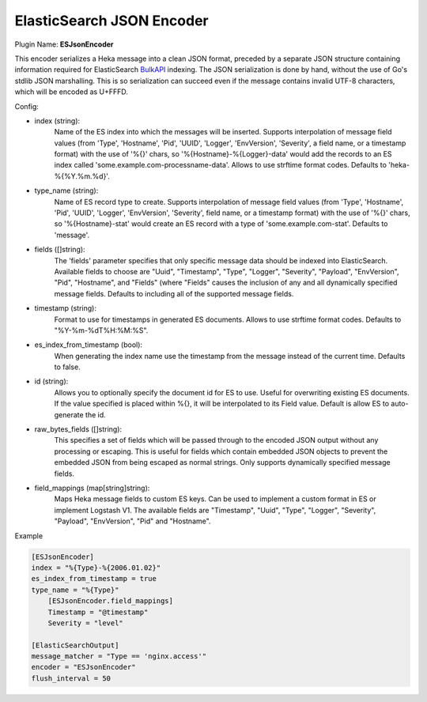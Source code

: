 .. _config_esjsonencoder:

ElasticSearch JSON Encoder
==========================

Plugin Name: **ESJsonEncoder**

This encoder serializes a Heka message into a clean JSON format, preceded by a
separate JSON structure containing information required for ElasticSearch
`BulkAPI
<http://www.elasticsearch.org/guide/en/elasticsearch/reference/current/docs-
bulk.html>`_ indexing. The JSON serialization is done by hand, without the use
of Go's stdlib JSON marshalling. This is so serialization can succeed even if
the message contains invalid UTF-8 characters, which will be encoded as
U+FFFD.

.. _esjsonencoder_settings:

Config:

- index (string):
    Name of the ES index into which the messages will be inserted. Supports
    interpolation of message field values (from 'Type', 'Hostname', 'Pid',
    'UUID', 'Logger', 'EnvVersion', 'Severity', a field name, or a timestamp
    format) with the use of '%{}' chars, so '%{Hostname}-%{Logger}-data' would
    add the records to an ES index called 'some.example.com-processname-data'.
    Allows to use strftime format codes. Defaults to 'heka-%{%Y.%m.%d}'.
- type_name (string):
    Name of ES record type to create. Supports interpolation of message field
    values (from 'Type', 'Hostname', 'Pid', 'UUID', 'Logger', 'EnvVersion',
    'Severity', field name, or a timestamp format) with the use of '%{}'
    chars, so '%{Hostname}-stat' would create an ES record with a type of
    'some.example.com-stat'. Defaults to 'message'.
- fields ([]string):
    The 'fields' parameter specifies that only specific message data should be
    indexed into ElasticSearch. Available fields to choose are "Uuid",
    "Timestamp", "Type", "Logger", "Severity", "Payload", "EnvVersion", "Pid",
    "Hostname", and "Fields" (where "Fields" causes the inclusion of any and
    all dynamically specified message fields. Defaults to including all of the
    supported message fields.
- timestamp (string):
    Format to use for timestamps in generated ES documents. Allows to use
    strftime format codes. Defaults to "%Y-%m-%dT%H:%M:%S".
- es_index_from_timestamp (bool):
    When generating the index name use the timestamp from the message instead
    of the current time. Defaults to false.
- id (string):
    Allows you to optionally specify the document id for ES to use. Useful for
    overwriting existing ES documents. If the value specified is placed within
    %{}, it will be interpolated to its Field value. Default is allow ES to
    auto-generate the id.
- raw_bytes_fields ([]string):
    This specifies a set of fields which will be passed through to the encoded
    JSON output without any processing or escaping. This is useful for fields
    which contain embedded JSON objects to prevent the embedded JSON from
    being escaped as normal strings. Only supports dynamically specified
    message fields.
- field_mappings (map[string]string):
    Maps Heka message fields to custom ES keys. Can be used to implement a custom format
    in ES or implement Logstash V1. The available fields are "Timestamp", "Uuid",
    "Type", "Logger", "Severity", "Payload", "EnvVersion", "Pid" and "Hostname".

Example

.. code-block:: ini

    [ESJsonEncoder]
    index = "%{Type}-%{2006.01.02}"
    es_index_from_timestamp = true
    type_name = "%{Type}"
        [ESJsonEncoder.field_mappings]
        Timestamp = "@timestamp"
        Severity = "level"

    [ElasticSearchOutput]
    message_matcher = "Type == 'nginx.access'"
    encoder = "ESJsonEncoder"
    flush_interval = 50
